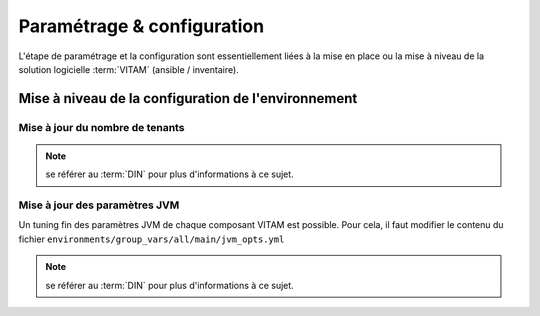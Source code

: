 Paramétrage & configuration
###########################

L'étape de paramétrage et la configuration sont essentiellement liées à la mise en place ou la mise à niveau de la solution logicielle :term:`VITAM` (ansible / inventaire).

.. seealso:: Plus d'informations, et notamment les paramètres d'installation, sont disponibles dans le :term:`DIN`.

Mise à niveau de la configuration de l'environnement
=====================================================

Mise à jour du nombre de tenants
---------------------------------

.. note:: se référer au :term:`DIN` pour plus d'informations à ce sujet.


Mise à jour des paramètres JVM
----------------------------------

Un tuning fin des paramètres JVM de chaque composant VITAM est possible. Pour cela, il faut modifier le contenu du fichier ``environments/group_vars/all/main/jvm_opts.yml``

.. note:: se référer au :term:`DIN` pour plus d'informations à ce sujet.

